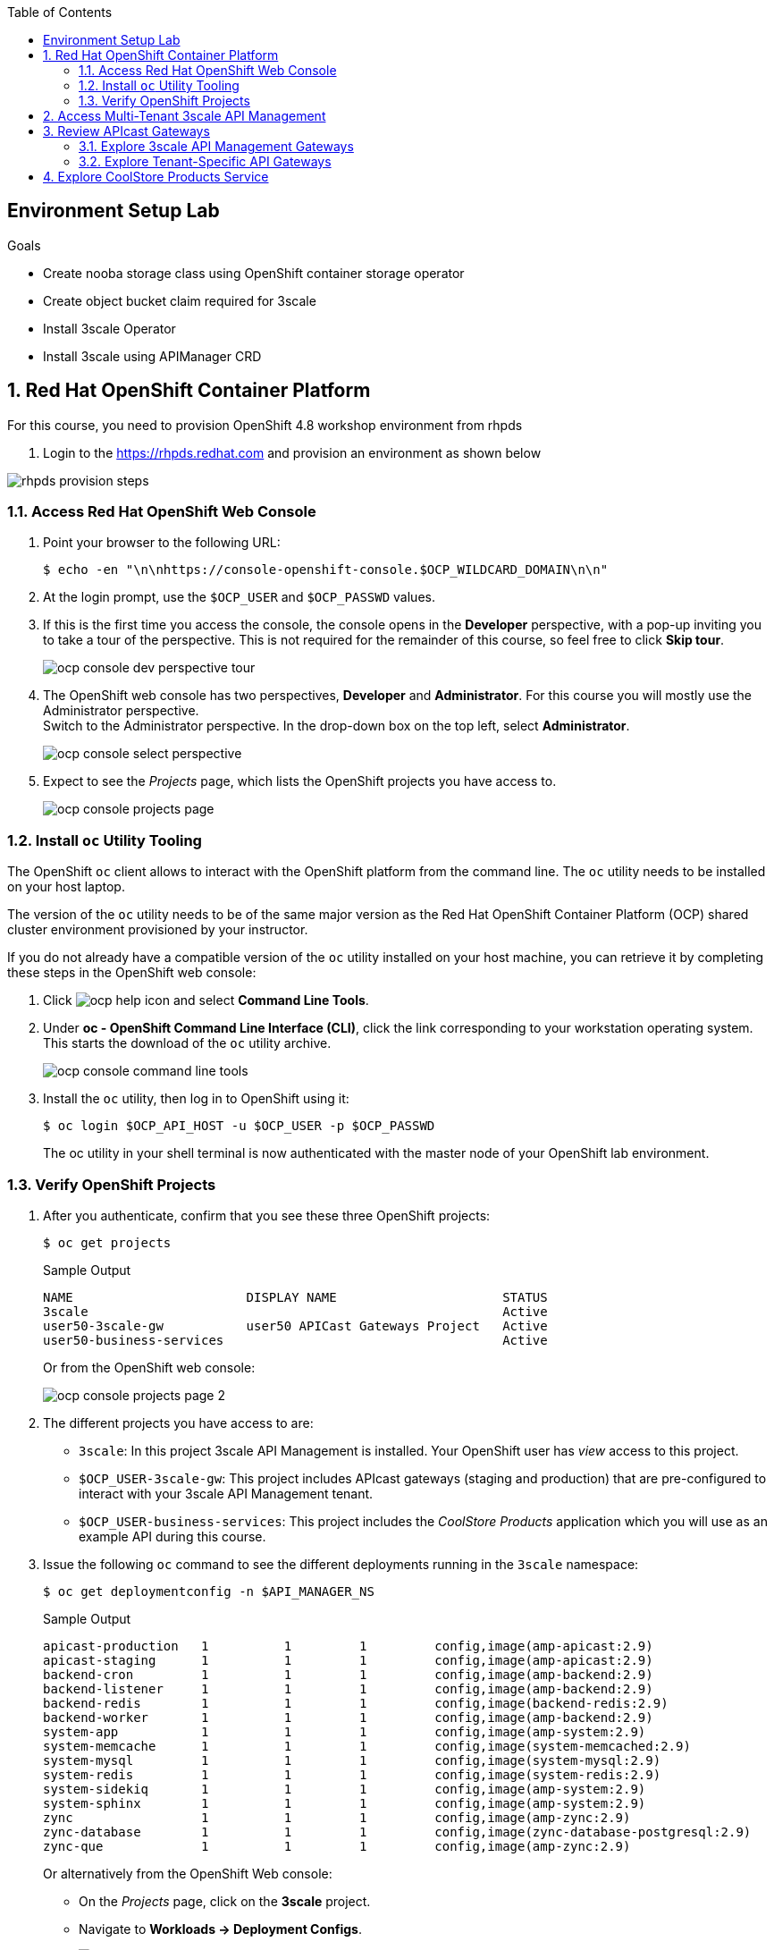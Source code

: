 :noaudio:
:scrollbar:
:toc2:
:linkattrs:
:data-uri:

== Environment Setup Lab

.Goals

* Create nooba storage class using OpenShift container storage operator
* Create object bucket claim required for 3scale
* Install 3scale Operator
* Install 3scale using APIManager CRD

:numbered:

== Red Hat OpenShift Container Platform

For this course, you need to provision OpenShift 4.8 workshop environment from rhpds

. Login to the https://rhpds.redhat.com and provision an environment as shown below

image::images/rhpds_provision_steps.png[]

=== Access Red Hat OpenShift Web Console

. Point your browser to the following URL:
+
-----
$ echo -en "\n\nhttps://console-openshift-console.$OCP_WILDCARD_DOMAIN\n\n"
-----

. At the login prompt, use the `$OCP_USER` and `$OCP_PASSWD` values.
. If this is the first time you access the console, the console opens in the *Developer* perspective, with a pop-up inviting you to take a tour of the perspective. This is not required for the remainder of this course, so feel free to click *Skip tour*.
+
image::images/ocp_console_dev_perspective_tour.png[]
. The OpenShift web console has two perspectives, *Developer* and *Administrator*. For this course you will mostly use the Administrator perspective. +
Switch to the Administrator perspective. In the drop-down box on the top left, select *Administrator*.
+
image::images/ocp_console_select_perspective.png[]
. Expect to see the _Projects_ page, which lists the OpenShift projects you have access to.
+
image::images/ocp_console_projects_page.png[]

=== Install `oc` Utility Tooling

The OpenShift `oc` client allows to interact with the OpenShift platform from the command line. The `oc` utility needs to be installed on your host laptop.

The version of the `oc` utility needs to be of the same major version as the Red Hat OpenShift Container Platform (OCP) shared cluster environment provisioned by your instructor.

If you do not already have a compatible version of the `oc` utility installed on your host machine, you can retrieve it by completing these steps in the OpenShift web console:

. Click image:images/ocp_help_icon.png[] and select *Command Line Tools*.
. Under *oc - OpenShift Command Line Interface (CLI)*, click the link corresponding to your workstation operating system. +
This starts the download of the `oc` utility archive.
+
image::images/ocp_console_command_line_tools.png[]

. Install the `oc` utility, then log in to OpenShift using it:
+
----
$ oc login $OCP_API_HOST -u $OCP_USER -p $OCP_PASSWD
----
+
The oc utility in your shell terminal is now authenticated with the master node of your OpenShift lab environment.

=== Verify OpenShift Projects

. After you authenticate, confirm that you see these three OpenShift projects:
+
-----
$ oc get projects
-----
+
.Sample Output
-----
NAME                       DISPLAY NAME                      STATUS
3scale                                                       Active
user50-3scale-gw           user50 APICast Gateways Project   Active
user50-business-services                                     Active
-----
+
Or from the OpenShift web console:
+
image::images/ocp_console_projects_page_2.png[]

. The different projects you have access to are:
* `3scale`: In this project 3scale API Management is installed. Your OpenShift user has _view_ access to this project.
* `$OCP_USER-3scale-gw`: This project includes APIcast gateways (staging and production) that are pre-configured to interact with your 3scale API Management tenant.
* `$OCP_USER-business-services`: This project includes the _CoolStore Products_ application which you will use as an example API during this course.

. Issue the following `oc` command to see the different deployments running in the `3scale` namespace:
+
----
$ oc get deploymentconfig -n $API_MANAGER_NS
----
+
.Sample Output
----
apicast-production   1          1         1         config,image(amp-apicast:2.9)
apicast-staging      1          1         1         config,image(amp-apicast:2.9)
backend-cron         1          1         1         config,image(amp-backend:2.9)
backend-listener     1          1         1         config,image(amp-backend:2.9)
backend-redis        1          1         1         config,image(backend-redis:2.9)
backend-worker       1          1         1         config,image(amp-backend:2.9)
system-app           1          1         1         config,image(amp-system:2.9)
system-memcache      1          1         1         config,image(system-memcached:2.9)
system-mysql         1          1         1         config,image(system-mysql:2.9)
system-redis         1          1         1         config,image(system-redis:2.9)
system-sidekiq       1          1         1         config,image(amp-system:2.9)
system-sphinx        1          1         1         config,image(amp-system:2.9)
zync                 1          1         1         config,image(amp-zync:2.9)
zync-database        1          1         1         config,image(zync-database-postgresql:2.9)
zync-que             1          1         1         config,image(amp-zync:2.9)
----
+
Or alternatively from the OpenShift Web console:
+
* On the _Projects_ page, click on the *3scale* project.
* Navigate to *Workloads -> Deployment Configs*.
+
image::images/ocp_console_3scale_dc.png[]

. This corresponds to the following deployment architecture:
+
image::images/3scale_amp_openshift_architecture_2.svg[]
+
image::images/3scale_amp_openshift_architecture.svg[]


== Access Multi-Tenant 3scale API Management

Red Hat 3scale API Management allows multiple independent instances of 3scale _tenants_ (also known as _accounts_) to exist on a single on-premises deployment. Tenants operate independently from one another, and cannot share information among themselves. 

On the lab environment, a separate tenant has been provisioned for each student. You serve as the administrator of your own 3scale API Management tenant.

As a tenant you have access to your own separate Admin Portal and Developer Portal.

. Access your 3scale Admin Portal by pointing your browser to the output of the following:
+
-----
$ echo -en "\n\nhttps://${OCP_USER}-3scale-admin.${OCP_WILDCARD_DOMAIN}\n\n"
-----
+
Where `${OCP_USER}-3scale` represents the name of the tenant.

. Authenticate using the following values:
* *Username*:  $API_TENANT_USERNAME
* *Password*:  $API_TENANT_PASSWORD

. Expect to see the _Dashboard_ page of the 3scale Admin Portal:
+
image::images/3scale_amp_admin_portal_dashboard.png[]

. You can click on the image:images/3scale_amp_admin_portal_session_icon.png[] to sign out from the Admin Portal.
+
image::images/3scale_amp_session_signout.png[]

. Click on the image:images/3scale_amp_admin_portal_account_settings_icon.png[] to get access to the settings of your 3scale account.
+
image::images/3scale_amp_account_settings.png[]
+
From here you can change your personal settings, invite additional users to the account and create access tokens to interact with the 3scale Admin APIs.

== Review APIcast Gateways

=== Explore 3scale API Management Gateways

Your 3scale API Management multi-tenant lab environment comes with a set of associated staging and production APIcast gateways.

. Execute the following command to view these gateways:
+
-----
$ oc get deploymentconfig -n $API_MANAGER_NS | grep apicast
-----
+
.Sample Output
-----
apicast-production   1          1         1         config,image(amp-apicast:2.9)
apicast-staging      1          1         1         config,image(amp-apicast:2.9)
-----

It is technically feasible for your back-end services to be managed by these default 3scale API Management gateways.

However these gateways are deployed in the same namespace as the 3scale API Management platform. In a typical enterprise setup, tenant admins won't have full access to this namespace. This is also the case in the lab setup, where each tenant admin user only has _view_ access to the 3scale API Management namespace. This means that as a tenant admin you won't have the ability to e.g bounce the gateway pods, or modify them if need be. 

=== Explore Tenant-Specific API Gateways

Your lab environment is provisioned with a set of API gateways that are specific to your tenant. 
You have full administrative access to the OpenShift namespace containing  your tenant-specific API gateways.
These are the API gateways that you use to manage your back-end services for the duration of this course.

. The API gateways for your tenant are deployed in the `$OCP_USER-3scale-gw` namespace. Get a list of these API gateways by executing the following command:
+
-----
$ oc get deployment -n $OCP_USER-3scale-gw
-----
+
.Sample Output
-----
NAME                    READY   UP-TO-DATE   AVAILABLE   AGE
apicast-operator        1/1     1            1           12h
apicast-prod            1/1     1            1           12h
apicast-stage           1/1     1            1           12h
-----

. The APIcast gateways use the value of an environment variable named `THREESCALE_PORTAL_ENDPOINT` to invoke the API Manager and retrieve details of your APIs and report API usage. +
The value of `$THREESCALE_PORTAL_ENDPOINT` is mounted in the APIcast pods from a secret. +
To view the value of the secret, you can use the following `oc` command:
+
----
$ oc get secret apicast-configuration-url-secret-stage -o jsonpath='{.data.AdminPortalURL}' -n ${OCP_USER}-3scale-gw | base64 -d | xargs -I var echo -e var\n
----
+
.Sample output
+
----
https://81330658413eb42bdc4b2b8fa777af54@user50-3scale-admin.apps.cluster-e189.e189.sandbox1208.opentlc.com
----
+
Or alternatively in the OpenShift web console:
+
* Select the `${OCP_USER}-3scale-gw project`.
* Navigate to *Workloads -> Secrets*.
* Open the `apicast-configuration-url-secret-stage` secret.
* Click *Reveal values* to see the value of the secret entries.
+
image::images/ocp_console_secret_reveal.png[]
+
image::images/ocp_console_secret_reveal_2.png[]

. Note that the host part of the `THREESCALE_PORTAL_ENDPOINT` environment variable corresponds to the host of the 3scale Admin Portal of your tenant. The API Key (the part before the `@` in the URL) corresponds to the Provider Key as defined in the *Account Settings* of the Admin Portal.
+
image::images/3scale_amp_account_settings_provider_key.png[]


== Explore CoolStore Products Service

Throughout the labs of this course, you will use the _CoolStore Products service_ application as example API. The Products service application is one of the services from a fictitious retail company, _CoolStore_. It is a fairly simple application which exposes CRUD functionality (Create, Retrieve, Update, Delete) for Product entities from the CoolStore catalog.

In this section of the lab you will explore this application. More in particular you will explore the capabilities of the application using its _OpenAPI_ specification.

The OpenAPI Specification (OAS) defines a standard, language-agnostic interface to RESTful APIs which allows both humans and computers to discover and understand the capabilities of the service without access to source code, documentation, or through network traffic inspection. When properly defined, a consumer can understand and interact with the remote service with a minimal amount of implementation logic.

An OpenAPI definition can then be used by documentation generation tools to display the API, code generation tools to generate servers and clients in various programming languages, testing tools, and many other use cases.

. The Products service application is deployed on the lab OpenShift cluster in the `${OCP_USER}-business-services` namespace. Execute the following `oc` command to see the application deployments:
+
----
$ oc get deploymentconfig -n ${OCP_USER}-business-services
----
+
.Sample Output
----
NAME               REVISION   DESIRED   CURRENT   TRIGGERED BY
products-db        1          1         1         config
products-service   3          1         1         config,image(products-service:latest)
----
+
Or alternatively in the OpenShift web console:
+
image::images/ocp_console_deployment_configs.png[]
+
* The application consists of a web application which exposes a REST interface, and a database to store and retrieve product entities.

. The OpenAPI specification document for the REST APIs exposed by the Products service application can be obtained from the `/openapi` endpoint on the application. From there it can be imported into an OpenAPI editor.
* In a new browser window, navigate to http://editor.swagger.io/. 
* Select *File -> Import URL*.
+
image::images/swagger_editor_import_url.png[]
* Enter the URL of the Products service OpenAPI specification.  This URL can be determined by executing the following command:
+
-----
$ echo -en "\nhttps://products-service-${OCP_USER}-business-services.${OCP_WILDCARD_DOMAIN}/openapi\n\n"
-----
* Click *OK*.
* Notice that the OpenAPI specification document is loaded in the left pane of the editor, while the right pane shows a graphical representation of the API, including methods, paths and sample requests/responses.
+
image::images/swagger_editor_products_api.png[]
* The Swagger OpenAPI editor is not just an online editor, but can also be used to send sample requests to the API. +
In order to do so a server needs to be added to the OpenAPI document. 
From the editor menu, select *Insert -> Add Servers*.
+
image::images/swagger_editor_add_servers.png[]
* In the _Add Server_ dialog box, enter the URL to the Products Service. This URL can be determined by executing the following command:
+
-----
$ echo -en "\nhttps://products-service-${OCP_USER}-business-services.${OCP_WILDCARD_DOMAIN}\n\n"
-----
* Click *Add Servers* to add the server definition to the OpenAPI document.

. Navigate around the right pane of the editor. Pay particular attention to the 4 REST operations, corresponding HTTP methods and relative path.
+
image::images/swagger_editor_products_api_2.png[]
. Click on a REST operation to expand it. A well documented REST API will provide details about request parameters, HTTP response codes, request and response media types, and request and response samples.
+
image::images/swagger_editor_products_api_3.png[]
. You can send sample requests to the API for each method to get an understanding of the request and response types. +
Click *Try it out* next to an operation, enter query or body parameters a required and click *Execute*.
+
image::images/swagger_editor_products_api_4.png[]

. Notice the response and response content types for each request.
+
image::images/swagger_editor_products_api_5.png[]

Now that you are familiar with the API, the next step is to add the Products service as an API to the 3Scale Admin Portal and define the methods and mappings for the API.